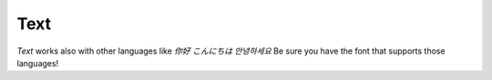 Text
=================================

.. manim:: Example1Text
    :quality: medium
    :save_last_frame:

    class Example1Text(Scene):
        def construct(self):
            text = Text('Hello world').scale(3)
            self.add(text)

.. manim:: Example2Text
    :quality: medium
    :save_last_frame:

    class Example2Text(Scene):
        def construct(self):
            text = Text('Hello world', color=BLUE).scale(3)
            self.add(text)


.. manim:: Example3Text
    :quality: medium
    :save_last_frame:

    class Example3Text(Scene):
        def construct(self):
            text = Text('Hello world', gradient=(BLUE, GREEN)).scale(3)
            self.add(text)


.. manim:: Example4Text
    :quality: medium
    :save_last_frame:

    class Example4Text(Scene):
        def construct(self):
            text = Text('Hello world', t2g={'world':(BLUE, GREEN)}).scale(3)
            self.add(text)

.. manim:: Example5Text
    :quality: medium
    :save_last_frame:

    class Example5Text(Scene):
        def construct(self):
            text = Text('Hello world', font='Source Han Sans').scale(3)
            self.add(text)

.. manim:: Example5bText
    :quality: medium
    :save_last_frame:

    class Example5bText(Scene):
        def construct(self):
            text = Text('Hello world', t2f={'world':'Forte'}).scale(3)
            self.add(text)

.. manim:: Example6Text
    :quality: medium
    :save_last_frame:

    class Example6Text(Scene):
        def construct(self):
            text = Text('Hello world', slant=ITALIC).scale(3)
            self.add(text)

.. manim:: Example7Text
    :quality: medium
    :save_last_frame:

    class Example7Text(Scene):
        def construct(self):
            text = Text('Hello world!', t2s={'world':ITALIC}).scale(3)
            self.add(text)

.. manim:: Example8Text
    :quality: medium
    :save_last_frame:

    class Example8Text(Scene):
        def construct(self):
            text = Text('Hello world', weight=BOLD).scale(3)
            self.add(text)

.. manim:: Example9Text
    :quality: medium
    :save_last_frame:

    class Example9Text(Scene):
        def construct(self):
            text = Text('Hello world', t2w={'world':BOLD}).scale(3)
            self.add(text)

.. manim:: Example10Text
    :quality: medium
    :save_last_frame:

    class Example10Text(Scene):
        def construct(self):
            text = Text('Hello', size=0.3).scale(3)
            self.add(text)

.. manim:: Example11Text
    :quality: medium
    :save_last_frame:

    class Example11Text(Scene):
        def construct(self):
            text = Text('Hello\nWorld', lsh=1.5).scale(3)
            self.add(text)

.. manim:: Example12Text
    :quality: medium
    :save_last_frame:

    class Example12Text(Scene):
        def construct(self):
            text = Text(
                'Google',
                t2c={'[:1]':'#3174f0', '[1:2]':'#e53125',
                     '[2:3]':'#fbb003', '[3:4]':'#3174f0',
                     '[4:5]':'#269a43', '[5:]':'#e53125', }).scale(3)
            self.add(text)

`Text` works also with other languages like `你好` `こんにちは` `안녕하세요`
Be sure you have the font that supports those languages!

